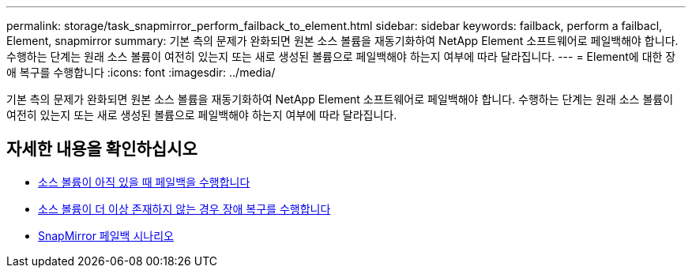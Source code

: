 ---
permalink: storage/task_snapmirror_perform_failback_to_element.html 
sidebar: sidebar 
keywords: failback, perform a failbacl, Element, snapmirror 
summary: 기본 측의 문제가 완화되면 원본 소스 볼륨을 재동기화하여 NetApp Element 소프트웨어로 페일백해야 합니다. 수행하는 단계는 원래 소스 볼륨이 여전히 있는지 또는 새로 생성된 볼륨으로 페일백해야 하는지 여부에 따라 달라집니다. 
---
= Element에 대한 장애 복구를 수행합니다
:icons: font
:imagesdir: ../media/


[role="lead"]
기본 측의 문제가 완화되면 원본 소스 볼륨을 재동기화하여 NetApp Element 소프트웨어로 페일백해야 합니다. 수행하는 단계는 원래 소스 볼륨이 여전히 있는지 또는 새로 생성된 볼륨으로 페일백해야 하는지 여부에 따라 달라집니다.



== 자세한 내용을 확인하십시오

* xref:task_snapmirror_perform_failback_when_source_volume_exists.adoc[소스 볼륨이 아직 있을 때 페일백을 수행합니다]
* xref:task_snapmirror_performing_failback_when_source_volume_no_longer_exists.adoc[소스 볼륨이 더 이상 존재하지 않는 경우 장애 복구를 수행합니다]
* xref:concept_snapmirror_failback_scenarios.adoc[SnapMirror 페일백 시나리오]

